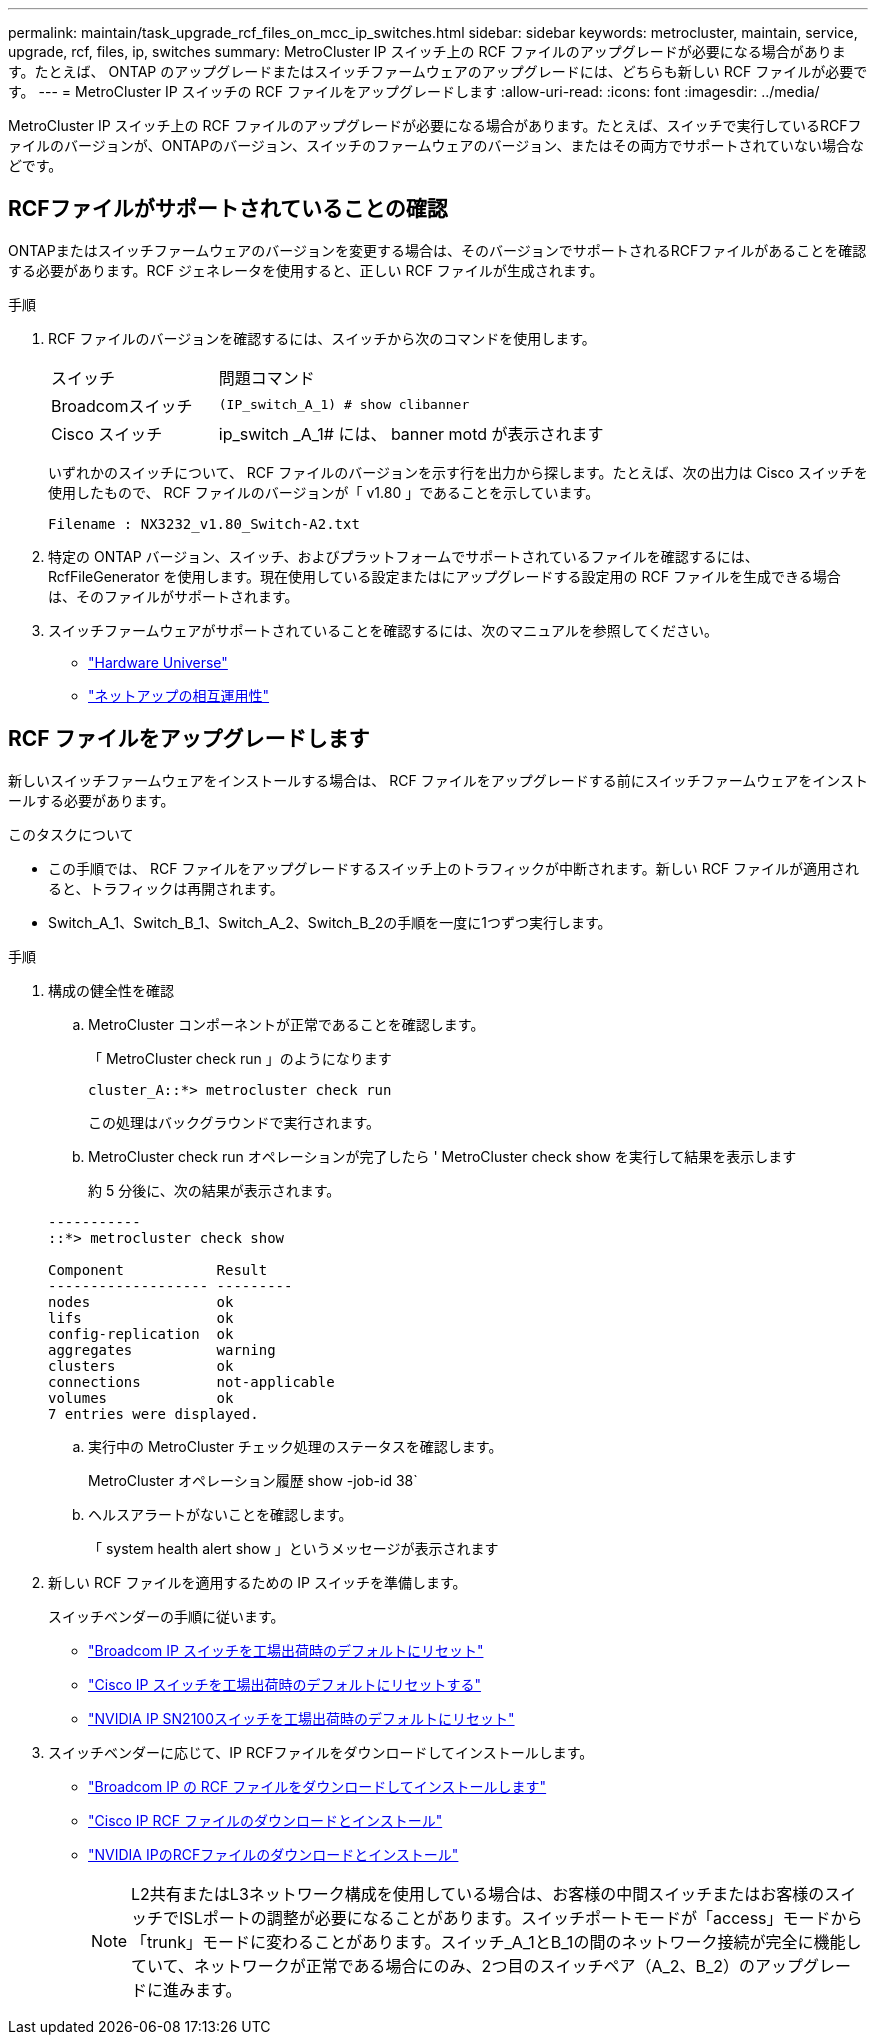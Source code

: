 ---
permalink: maintain/task_upgrade_rcf_files_on_mcc_ip_switches.html 
sidebar: sidebar 
keywords: metrocluster, maintain, service, upgrade, rcf, files, ip, switches 
summary: MetroCluster IP スイッチ上の RCF ファイルのアップグレードが必要になる場合があります。たとえば、 ONTAP のアップグレードまたはスイッチファームウェアのアップグレードには、どちらも新しい RCF ファイルが必要です。 
---
= MetroCluster IP スイッチの RCF ファイルをアップグレードします
:allow-uri-read: 
:icons: font
:imagesdir: ../media/


[role="lead"]
MetroCluster IP スイッチ上の RCF ファイルのアップグレードが必要になる場合があります。たとえば、スイッチで実行しているRCFファイルのバージョンが、ONTAPのバージョン、スイッチのファームウェアのバージョン、またはその両方でサポートされていない場合などです。



== RCFファイルがサポートされていることの確認

ONTAPまたはスイッチファームウェアのバージョンを変更する場合は、そのバージョンでサポートされるRCFファイルがあることを確認する必要があります。RCF ジェネレータを使用すると、正しい RCF ファイルが生成されます。

.手順
. RCF ファイルのバージョンを確認するには、スイッチから次のコマンドを使用します。
+
[cols="30,70"]
|===


| スイッチ | 問題コマンド 


 a| 
Broadcomスイッチ
 a| 
`(IP_switch_A_1) # show clibanner`



 a| 
Cisco スイッチ
 a| 
ip_switch _A_1# には、 banner motd が表示されます

|===
+
いずれかのスイッチについて、 RCF ファイルのバージョンを示す行を出力から探します。たとえば、次の出力は Cisco スイッチを使用したもので、 RCF ファイルのバージョンが「 v1.80 」であることを示しています。

+
....
Filename : NX3232_v1.80_Switch-A2.txt
....
. 特定の ONTAP バージョン、スイッチ、およびプラットフォームでサポートされているファイルを確認するには、 RcfFileGenerator を使用します。現在使用している設定またはにアップグレードする設定用の RCF ファイルを生成できる場合は、そのファイルがサポートされます。
. スイッチファームウェアがサポートされていることを確認するには、次のマニュアルを参照してください。
+
** https://hwu.netapp.com["Hardware Universe"]
** https://mysupport.netapp.com/NOW/products/interoperability["ネットアップの相互運用性"]






== RCF ファイルをアップグレードします

新しいスイッチファームウェアをインストールする場合は、 RCF ファイルをアップグレードする前にスイッチファームウェアをインストールする必要があります。

.このタスクについて
* この手順では、 RCF ファイルをアップグレードするスイッチ上のトラフィックが中断されます。新しい RCF ファイルが適用されると、トラフィックは再開されます。
* Switch_A_1、Switch_B_1、Switch_A_2、Switch_B_2の手順を一度に1つずつ実行します。


.手順
. 構成の健全性を確認
+
.. MetroCluster コンポーネントが正常であることを確認します。
+
「 MetroCluster check run 」のようになります

+
[listing]
----
cluster_A::*> metrocluster check run

----


+
この処理はバックグラウンドで実行されます。

+
.. MetroCluster check run オペレーションが完了したら ' MetroCluster check show を実行して結果を表示します
+
約 5 分後に、次の結果が表示されます。

+
[listing]
----
-----------
::*> metrocluster check show

Component           Result
------------------- ---------
nodes               ok
lifs                ok
config-replication  ok
aggregates          warning
clusters            ok
connections         not-applicable
volumes             ok
7 entries were displayed.
----
.. 実行中の MetroCluster チェック処理のステータスを確認します。
+
MetroCluster オペレーション履歴 show -job-id 38`

.. ヘルスアラートがないことを確認します。
+
「 system health alert show 」というメッセージが表示されます



. 新しい RCF ファイルを適用するための IP スイッチを準備します。
+
スイッチベンダーの手順に従います。

+
** link:../install-ip/task_switch_config_broadcom.html["Broadcom IP スイッチを工場出荷時のデフォルトにリセット"]
** link:../install-ip/task_switch_config_cisco.html["Cisco IP スイッチを工場出荷時のデフォルトにリセットする"]
** link:../install-ip/task_switch_config_nvidia.html["NVIDIA IP SN2100スイッチを工場出荷時のデフォルトにリセット"]


. スイッチベンダーに応じて、IP RCFファイルをダウンロードしてインストールします。
+
** link:../install-ip/task_switch_config_broadcom.html#downloading-and-installing-the-broadcom-rcf-files["Broadcom IP の RCF ファイルをダウンロードしてインストールします"]
** link:../install-ip/task_switch_config_cisco.html#downloading-and-installing-the-cisco-ip-rcf-files["Cisco IP RCF ファイルのダウンロードとインストール"]
** link:../install-ip/task_switch_config_nvidia.html#download-and-install-the-nvidia-rcf-files["NVIDIA IPのRCFファイルのダウンロードとインストール"]
+

NOTE: L2共有またはL3ネットワーク構成を使用している場合は、お客様の中間スイッチまたはお客様のスイッチでISLポートの調整が必要になることがあります。スイッチポートモードが「access」モードから「trunk」モードに変わることがあります。スイッチ_A_1とB_1の間のネットワーク接続が完全に機能していて、ネットワークが正常である場合にのみ、2つ目のスイッチペア（A_2、B_2）のアップグレードに進みます。




